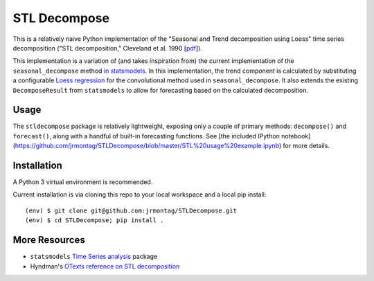 STL Decompose
=============

This is a relatively naive Python implementation of the "Seasonal and Trend decomposition using Loess" time series decomposition ("STL decomposition," Cleveland et al. 1990 [`pdf <http://cs.wellesley.edu/~cs315/Papers/stl%20statistical%20model.pdf>`_]).  

This implementation is a variation of (and takes inspiration from) the current implementation of the ``seasonal_decompose`` method `in statsmodels <http://www.statsmodels.org/stable/generated/statsmodels.tsa.seasonal.seasonal_decompose.html#statsmodels.tsa.seasonal.seasonal_decompose>`_. In this implementation, the trend component is calculated by substituting a configurable `Loess regression <https://en.wikipedia.org/wiki/Local_regression>`_ for the convolutional method used in ``seasonal_decompose``. It also extends the existing ``DecomposeResult`` from ``statsmodels`` to allow for forecasting based on the calculated decomposition. 


Usage
-----

The ``stldecompose`` package is relatively lightweight, exposing only a couple of primary methods: ``decompose()`` and ``forecast()``, along with a handful of built-in forecasting functions. See [the included IPython notebook](https://github.com/jrmontag/STLDecompose/blob/master/STL%20usage%20example.ipynb) for more details.  



Installation
------------

A Python 3 virtual environment is recommended.

Current installation is via cloning this repo to your local workspace and a local pip install:: 
    
    (env) $ git clone git@github.com:jrmontag/STLDecompose.git 
    (env) $ cd STLDecompose; pip install . 



More Resources
--------------

- ``statsmodels`` `Time Series analysis <http://www.statsmodels.org/stable/tsa.html>`_ package
- Hyndman's `OTexts reference on STL decomposition <https://www.otexts.org/fpp/6/5>`_  
 
